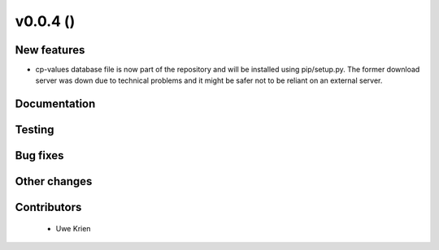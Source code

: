 v0.0.4 ()
+++++++++++++++++++++++++

New features
############

* cp-values database file is now part of the repository and will be installed using pip/setup.py. The former download server was down due to technical problems and it might be safer not to be reliant on an external server.


Documentation
#############


Testing
####### 


Bug fixes
#########


Other changes
#############


Contributors
############

 * Uwe Krien
